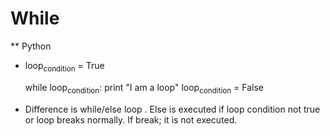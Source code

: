 * While
    ** Python
         -  loop_condition = True

            while loop_condition:
              print "I am a loop"
              loop_condition = False
         - Difference is while/else loop .
            Else is executed if loop condition not true or loop breaks normally.
            If break; it is not executed.